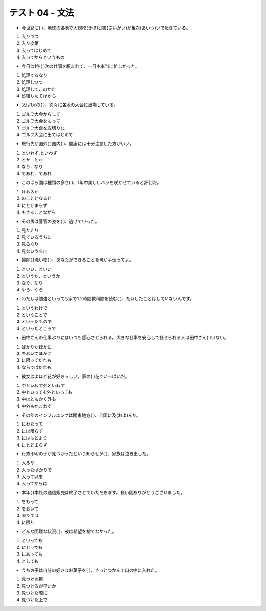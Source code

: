 テスト 04 - 文法
------------------

+ 今世紀に(         )、地球の各地で大規模(きぼ)災害(さいがい)が相次(あいつ)いで起きている。

1. 入りつつ　
2. 入り次第　
3. 入ってはじめて　
4. 入ってからというもの

.. toggle::

    4. 入ってからというもの

+ 今日は1件(         )次の仕事を頼まれて、一日中本当に忙しかった。

1. 処理するなり　
2. 処理しつつ　
3. 処理してこのかた　
4. 処理したそばから


.. toggle::

    4. 処理したそばから

+ 父は1月の(         )、次々に各地の大会に出場している。

1. ゴルフ大会からして　
2. ゴルフ大会をもって　
3. ゴルフ大会を皮切りに　
4. ゴルフ大会に出てはじめて


.. toggle::

    3. ゴルフ大会を皮切りに　

    ::

        解説：「Aを皮切りに（して）/ を皮切りとして、B」で、「Aから始まって（Aが出発点になって）、次々に Bが展開していく。」という意味の文型です。
        ツアーやライブ、講演など、開催が続くものに使います。

        例：彼の小説は英語版を皮切りに、各国語版に翻訳されることが決定した。

        この問題文のニュアンスは「父は今年1月のゴルフ大会をスタートとして、その後、連続して各地のゴルフ大会に出場している。」です。

        これに対して、「～をもって」は「～で最後」という意味です。後ろの文は終了を意味する内容になります。例：この雑誌は今月号をもって終了いたします。

+ 旅行先が国外(         )国内(         )、健康には十分注意した方がいい。

1. といわず.といわず　
2. とか．とか　
3. なり．なり　
4. であれ．であれ

.. toggle::

    4. であれ．であれ

    ::

        解説：「～であれ、～であれ、…」は、「〜でも〜でも・・・だ。」という意味の文型で、
        例を挙げて、「どちらの場合でも・・・だ」と言いたい時に使います。
        この問題文のニュアンスは
        「旅行先が国外でも、国内でも、旅行中に良好な健康状態を保つのは大切なことなので、体調を崩さないよう、十分注意した方がいい」
        です。

        これに対し、「～といわず～といわず」は、例として２つの事柄を挙げ、
        「その２つを含めてすべて」と言いたいときに使います。事実について述べるときに使います。
        例：彼は平日といわず週末といわず、一日に何度も彼女にメッセージを送っている。


+ このばら園は種類の多さ(         )、1年中美しいバラを咲かせていると評判だ。

1. はおろか　
2. のこととなると　
3. にとどまらず　
4. もさることながら

.. toggle::

    4. もさることながら

+ その男は警官の姿を(         )、逃げていった。

1. 見たきり　
2. 見ているうちに　
3. 見るなり　
4. 見ないうちに

.. toggle::

    3. 見るなり　

+ 掃除(         )洗い物(         )、あなたができることを何か手伝ってよ。

1. といい．といい　
2. というか．というか　
3. なり．なり　
4. やら．やら

.. toggle::

    3. なり．なり　

+ わたしは勉強といっても家で1.2時間教科書を読む(         )、たいしたことはしていないんです。

1. というわけで　
2. ということで　
3. といったもので　
4. といったところで

.. toggle::

    4. といったところで

+ 田中さんの仕事ぶりにはいつも感心させられる。大きな仕事を安心して任せられる人は田中さん(         )いない。

1. ばかりかほかに　
2. をおいてほかに　
3. に限ってだれも　
4. ならではだれも

.. toggle::

    2. をおいてほかに　

    ::

        解説：「～をおいて」は「～をおいてほかにいない」の形で使い、
        「～以外に、…できる人はいない」「～以外にふさわしいものはない」という意味の文型です。
        例：次のプロジェクトのリーダー、君をおいて他に任せられる人がいないんだが、引き受けてくれるかな？
        この問題文のニュアンスは
        「田中さんの仕事をするときの態度や様子にはいつも感心してしまう。大きな仕事を安心して任せられる人は、田中さん以外にいない。」
        です。

+ 彼女はよほど花が好きらしい。家の(         )花でいっぱいだ。

1. 中といわず外といわず　
2. 中といっても外といっても　
3. 中はともかく外も   
4. 中外もかまわず

.. toggle::

    1. 中といわず外といわず　

+ その年のインフルエンザは関東地方(         )、全国に及(およ)んだ。

1. にわたって　
2. には限らず　
3. にはもとより　
4. にとどまらず

.. toggle::

    4. にとどまらず

    ::

        解説：「～にとどまらず」は「〜だけでなく」という意味で、その事柄が狭い範囲だけでなく、
        もっと広い範囲を対象に影響していると言いたいときに使います。
        例：彼のYouTubeは趣味にとどまらず、動画編集のスキルや話し方などはテレビ番組と変わりません。

        この問題文のニュアンスは
        「その年のインフルエンザは、関東地方という限られた地方だけでなく、全国という広い範囲で流行した。」
        です。

+ 行方不明の子が見つかったという知らせが(        )、家族は泣き出した。

1. 入るや　
2. 入ったばかりで　
3. 入って以来　
4. 入ってからは

.. toggle::

    1. 入るや　

+ 本年(       )本社の通信販売は終了させていただきます。長い間ありがとうございました。

1. をもって　
2. をおいて　
3. 限りでは　
4. に限り

.. toggle::

    1. をもって　

    ::

        解説：「～をもって」に関しては、上記(3)の解説を参照のこと。
        この問題文のニュアンスは「本社の通信販売は、本年度を最後といたします。長い間のご愛顧、有難うございました。」です。

        これに対し、「Aに限りB」は「Aだけは特別にBだ。」「Bになる/するのはAだけだ。」という意味のN2文型です。
        例：こちらのクーポン券をお持ちの方に限り、飲み物を一杯無料でご提供します。
        これを問題文に当てはめると、「本社の通信販売を終了するのは、本年だけだ。」となり、変ですね。
        ですから、この文型はこの問題文には使えません。

+ どんな困難な状況(        )、彼は希望を捨てなかった。

1. といっても　
2. にとっても　
3. にあっても　
4. としても

.. toggle::

    3. にあっても　

    ::

        解説：「AにあってもB」は「Aという特別な状況でもB」という意味の文型です。
        「Aの状況でも、Bという意外な結果になっている」と言いたい時に使われ、
        「B」には「A」の状況から予想できることと反対のことが入ります。硬い書き言葉です。
        この問題文のニュアンスは「希望を失ってもおかしくない非常に困難な状況下でも、彼は希望を捨てなかった。」です。

        これに対し、「～としても」は、「もし仮に〜が起こったという場合でも」という意味のN3文型で、
        前件の条件が成立しても、後件の条件には影響しないということを表します。
        例：台風が来たとしても、仕事を休むことはできない。
        これを問題文に当てはめると、
        「彼はまだ困難な状況に置かれていない」ことになりますが、後件が「希望を捨てなかった」とあることから、
        「彼は既にこんな状況にあった」ことが分かります。したがって、この文型はこの問題文には使えません。



+ うちの子は自分の好きなお菓子を(         )、さっとつかんで口の中に入れた。

1. 見つけ次第　
2. 見つけるが早いか　
3. 見つけた際に　
4. 見つけた上で

.. toggle::

    2. 見つけるが早いか　

    ::

        解説：「〜が早いか」は「〜すると、すぐ…」という意味を表す文型です。
        この文型は「〜すると同時に…した」という表現で、動作がほぼ同時に起こったという意味を強調します。
        「既に起こったこと」を表現するので、この文型は「過去形」でしか使えません。
        例：娘は家に帰るが早いか、カバンを投げて、すぐ外に遊びに行った。
        この問題文のニュアンスは「うちの子は自分の好きなお菓子を見つけるとすぐ、そのお菓子を素早く掴んで、食べた。」です。

        これに対し、「～際に」は「～の時に」「～の機会に」という意味のN3文型です。
        したがって「～」で示される行為と、その後ろで示される動作が「ほぼ同時に」起こるニュアンスを出すことができません。
        例：クレジットカードを紛失した際は、サポートセンターまでご連絡ください。
        したがって、この文型はこの問題文には使えません。


